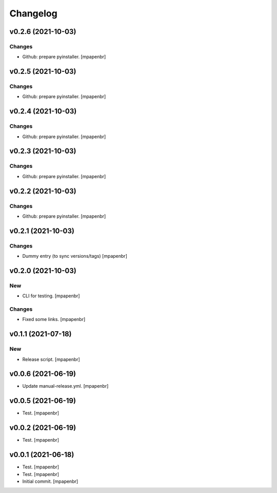 Changelog
=========


v0.2.6 (2021-10-03)
-------------------

Changes
~~~~~~~
- Github: prepare pyinstaller. [mpapenbr]


v0.2.5 (2021-10-03)
-------------------

Changes
~~~~~~~
- Github: prepare pyinstaller. [mpapenbr]


v0.2.4 (2021-10-03)
-------------------

Changes
~~~~~~~
- Github: prepare pyinstaller. [mpapenbr]


v0.2.3 (2021-10-03)
-------------------

Changes
~~~~~~~
- Github: prepare pyinstaller. [mpapenbr]


v0.2.2 (2021-10-03)
-------------------

Changes
~~~~~~~
- Github: prepare pyinstaller. [mpapenbr]


v0.2.1 (2021-10-03)
-------------------

Changes
~~~~~~~
- Dummy entry (to sync versions/tags) [mpapenbr]


v0.2.0 (2021-10-03)
-------------------

New
~~~
- CLI for testing. [mpapenbr]

Changes
~~~~~~~
- Fixed some links. [mpapenbr]


v0.1.1 (2021-07-18)
-------------------

New
~~~
- Release script. [mpapenbr]


v0.0.6 (2021-06-19)
-------------------
- Update manual-release.yml. [mpapenbr]


v0.0.5 (2021-06-19)
-------------------
- Test. [mpapenbr]


v0.0.2 (2021-06-19)
-------------------
- Test. [mpapenbr]


v0.0.1 (2021-06-18)
-------------------
- Test. [mpapenbr]
- Test. [mpapenbr]
- Initial commit. [mpapenbr]



